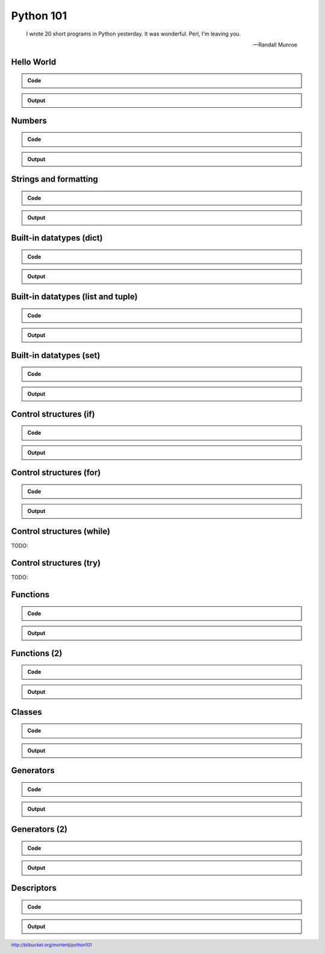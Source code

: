 ==========
Python 101
==========

.. footer:: http://bitbucket.org/mortenlj/python101

.. figure:: python.png
    :align: center
    :alt: http://xkcd.com/353/

.. epigraph::

    I wrote 20 short programs in Python yesterday.  It was wonderful.  Perl, I'm leaving you.

    -- Randall Munroe

Hello World
===========

.. admonition:: Code

    .. include:: hello.py
        :code: python

.. admonition:: Output

    .. include:: hello.out
        :code:

Numbers
=======

.. admonition:: Code

    .. include:: numbers.py
        :code: python

.. admonition:: Output

    .. include:: numbers.out
        :code:


Strings and formatting
======================

.. admonition:: Code

    .. include:: text.py
        :code: python

.. admonition:: Output

    .. include:: text.out
        :code:

Built-in datatypes (dict)
=========================

.. admonition:: Code

    .. include:: data_dict.py
        :code: python

.. admonition:: Output

    .. include:: data_dict.out
        :code:

Built-in datatypes (list and tuple)
===================================

.. admonition:: Code

    .. include:: data_list_tuple.py
        :code: python

.. admonition:: Output

    .. include:: data_list_tuple.out
        :code:

Built-in datatypes (set)
========================

.. admonition:: Code

    .. include:: data_set.py
        :code: python

.. admonition:: Output

    .. include:: data_set.out
        :code:

Control structures (if)
=======================

.. admonition:: Code

    .. include:: if.py
        :code: python

.. admonition:: Output

    .. include:: if.out
        :code:

Control structures (for)
========================

.. admonition:: Code

    .. include:: for.py
        :code: python

.. admonition:: Output

    .. include:: for.out
        :code:


Control structures (while)
==========================

TODO:

Control structures (try)
========================

TODO:

Functions
=========

.. admonition:: Code

    .. include:: func1.py
        :code: python

.. admonition:: Output

    .. include:: func1.out
        :code:

Functions (2)
=============

.. admonition:: Code

    .. include:: func2.py
        :code: python

.. admonition:: Output

    .. include:: func2.out
        :code:


Classes
=======

.. admonition:: Code

    .. include:: classes.py
        :code: python

.. admonition:: Output

    .. include:: classes.out
        :code:

Generators
==========

.. admonition:: Code

    .. include:: generator.py
        :code: python

.. admonition:: Output

    .. include:: generator.out
        :code:

Generators (2)
==============

.. admonition:: Code

    .. include:: generator2.py
        :code: python

.. admonition:: Output

    .. include:: generator2.out
        :code:

Descriptors
===========

.. admonition:: Code

    .. include:: descriptors.py
        :code: python

.. admonition:: Output

    .. include:: descriptors.out
        :code:
